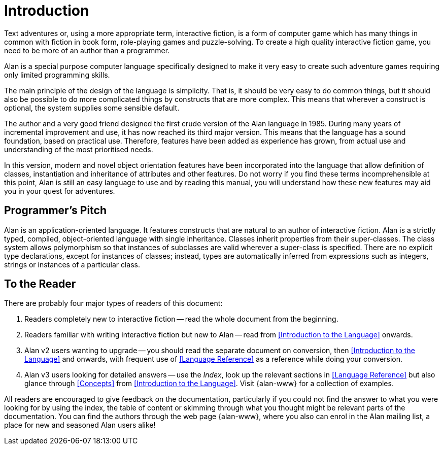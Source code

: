 = Introduction

Text adventures or, using a more appropriate term, interactive fiction, is a form of computer game which has many things in common with fiction in book form, role-playing games and puzzle-solving.
To create a high quality interactive fiction game, you need to be more of an author than a programmer.

Alan is a special purpose computer language specifically designed to make it very easy to create such adventure games requiring only limited programming skills.

The main principle of the design of the language is simplicity.
That is, it should be very easy to do common things, but it should also be possible to do more complicated things by constructs that are more complex.
This means that wherever a construct is optional, the system supplies some sensible default.

The author and a very good friend designed the first crude version of the Alan language in 1985.
During many years of incremental improvement and use, it has now reached its third major version.
This means that the language has a sound foundation, based on practical use.
Therefore, features have been added as experience has grown, from actual use and understanding of the most prioritised needs.

In this version, modern and novel object orientation features have been incorporated into the language that allow definition of classes, instantiation and inheritance of attributes and other features.
Do not worry if you find these terms incomprehensible at this point, Alan is still an easy language to use and by reading this manual, you will understand how these new features may aid you in your quest for adventures.



== Programmer's Pitch

Alan is an application-oriented language.
It features constructs that are natural to an author of interactive fiction.
Alan is a strictly typed, compiled, object-oriented language with single inheritance.
Classes inherit properties from their super-classes.
The class system allows polymorphism so that instances of subclasses are valid wherever a super-class is specified.
There are no explicit type declarations, except for instances of classes; instead, types are automatically inferred from expressions such as integers, strings or instances of a particular class.



== To the Reader

There are probably four major types of readers of this document:

1. Readers completely new to interactive fiction -- read the whole document from the beginning.

2. Readers familiar with writing interactive fiction but new to Alan -- read from <<Introduction to the Language>> onwards.

3. Alan v2 users wanting to upgrade -- you should read the separate document on conversion, then <<Introduction to the Language>> and onwards, with frequent use of <<Language Reference>> as a reference while doing your conversion.

4. Alan v3 users looking for detailed answers -- use the _Index_, look up the relevant sections in <<Language Reference>> but also glance through <<Concepts>> from <<Introduction to the Language>>. Visit {alan-www} for a collection of examples.

// @FIXME: In the paragraphs above and below, the "Index" should be a cross-reference link,
//         bu the problem is that in the HTML doc there is no Index. I should find a way
//         to output slightly different text for HTML docs, and use a cross-reference when
//         the doc is in a format that supports the Index!

All readers are encouraged to give feedback on the documentation, particularly if you could not find the answer to what you were looking for by using the index, the table of content or skimming through what you thought might be relevant parts of the documentation. You can find the authors through the web page {alan-www}, where you also can enrol in the Alan mailing list, a place for new and seasoned Alan users alike!


